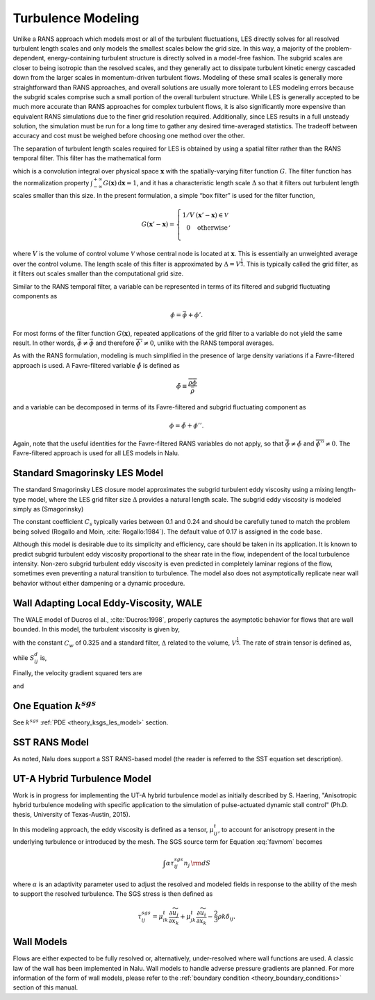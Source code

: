 Turbulence Modeling
-------------------

Unlike a RANS approach which models most or all of the turbulent
fluctuations, LES directly solves for all resolved turbulent length
scales and only models the smallest scales below the grid size. In this
way, a majority of the problem-dependent, energy-containing turbulent
structure is directly solved in a model-free fashion. The subgrid scales
are closer to being isotropic than the resolved scales, and they
generally act to dissipate turbulent kinetic energy cascaded down from
the larger scales in momentum-driven turbulent flows. Modeling of these
small scales is generally more straightforward than RANS approaches, and
overall solutions are usually more tolerant to LES modeling errors
because the subgrid scales comprise such a small portion of the overall
turbulent structure. While LES is generally accepted to be much more
accurate than RANS approaches for complex turbulent flows, it is also
significantly more expensive than equivalent RANS simulations due to the
finer grid resolution required. Additionally, since LES results in a
full unsteady solution, the simulation must be run for a long time to
gather any desired time-averaged statistics. The tradeoff between
accuracy and cost must be weighed before choosing one method over the
other.

The separation of turbulent length scales required for LES is obtained
by using a spatial filter rather than the RANS temporal filter. This
filter has the mathematical form

.. math::
   :label: les-filter

   \overline{\phi(\boldsymbol{x},t)} \equiv \int_{-\infty}^{+\infty}
       \phi(\boldsymbol{x}',t) G(\boldsymbol{x}' - \boldsymbol{x})\,
       \mathrm{d}\boldsymbol{x}',


which is a convolution integral over physical space
:math:`\boldsymbol{x}` with the spatially-varying filter function
:math:`G`. The filter function has the normalization property
:math:`\int_{-\infty}^{+\infty}
G(\boldsymbol{x})\, \mathrm{d}\boldsymbol{x} = 1`, and it has a
characteristic length scale :math:`\Delta` so that it filters out
turbulent length scales smaller than this size. In the present
formulation, a simple “box filter” is used for the filter function,

.. math::

   G(\boldsymbol{x}' - \boldsymbol{x}) = \left\{ \begin{array}{l@{\quad:\quad}l}
       1/V         & (\boldsymbol{x}' - \boldsymbol{x}) \in \mathcal{V} \\
       0           & \mathrm{otherwise} \\
       \end{array} \right.,

where :math:`V` is the volume of control volume :math:`\mathcal{V}`
whose central node is located at :math:`\boldsymbol{x}`. This is
essentially an unweighted average over the control volume. The length
scale of this filter is approximated by :math:`\Delta = V^\frac{1}{3}`.
This is typically called the grid filter, as it filters out scales
smaller than the computational grid size.

Similar to the RANS temporal filter, a variable can be represented in
terms of its filtered and subgrid fluctuating components as

.. math:: \phi = \bar{\phi} + \phi'.

For most forms of the filter function :math:`G(\boldsymbol{x})`,
repeated applications of the grid filter to a variable do not yield the
same result. In other words, :math:`\bar{\bar{\phi}} \ne 
\bar{\phi}` and therefore :math:`\overline{\phi'} \ne 0`, unlike with
the RANS temporal averages.

As with the RANS formulation, modeling is much simplified in the
presence of large density variations if a Favre-filtered approach is
used. A Favre-filtered variable :math:`\tilde{\phi}` is defined as

.. math:: \tilde{\phi} \equiv \frac{ \overline{\rho\phi} }{ \bar{\rho} }

and a variable can be decomposed in terms of its Favre-filtered and
subgrid fluctuating component as

.. math:: \phi = \tilde{\phi} + \phi''.

Again, note that the useful identities for the Favre-filtered RANS
variables do not apply, so that
:math:`\bar{\tilde{\phi}} \ne \tilde{\phi}` and
:math:`\overline{\phi''} \ne 0`. The Favre-filtered approach is used for
all LES models in Nalu.

.. _theory_standard_smagorinsky_les:

Standard Smagorinsky LES Model
++++++++++++++++++++++++++++++

The standard Smagorinsky LES closure model approximates the subgrid
turbulent eddy viscosity using a mixing length-type model, where the LES
grid filter size :math:`\Delta` provides a natural length scale. The
subgrid eddy viscosity is modeled simply as (Smagorinsky)

.. math::
   :label: mut-smag

   \mu_t = \rho \left(C_s \Delta \right)^2 | \tilde {S} |,


The constant coefficient :math:`C_s` typically varies between 0.1 and
0.24 and should be carefully tuned to match the problem being solved
(Rogallo and Moin, :cite:`Rogallo:1984`).  The default value of 0.17 is assigned in the code base.

Although this model is desirable due to its simplicity and efficiency,
care should be taken in its application.  It is known to predict subgrid
turbulent eddy viscosity proportional to the shear rate in the flow,
independent of the local turbulence intensity.  Non-zero subgrid turbulent
eddy viscosity is even predicted in completely laminar regions of the
flow, sometimes even preventing a natural transition to turbulence. The model also
does not asymptotically replicate near wall behavior without either dampening or a
dynamic procedure.

Wall Adapting Local Eddy-Viscosity, WALE
++++++++++++++++++++++++++++++++++++++++

The WALE model of Ducros el al., :cite:`Ducros:1998`,
properly captures the asymptotic behavior for flows that are wall
bounded. In this model, the turbulent viscosity is given by,

.. math::
   :label: mut-wale

   \mu_t = \rho \left(C_w \Delta \right)^2 \frac{\left( S^d_{ij}S^d_{ij}\right)^{3/2}}
   {\left( S_{ij}S_{ij}\right)^{5/2} + \left( S^d_{ij}S^d_{ij}\right)^{5/4}},


with the constant :math:`C_w` of 0.325 and a standard filter,
:math:`\Delta` related to the volume, :math:`V^{\frac{1}{3}}`. The rate
of strain tensor is defined as,

.. math::
   :label: wale-sij

   S_{ij} = \frac{1}{2} \left( \frac{\partial u_i}{\partial x_j} + \frac{\partial u_j}{\partial x_i} \right)


while :math:`S^d_{ij}` is,

.. math::
   :label: wale-sdij

   S^d_{ij} = \frac{1}{2} \left( g^2_{ij} + g^2_{ji}\right) - \frac{1}{3} \delta_{ij} g^2_{k}{k}.


Finally, the velocity gradient squared ters are

.. math::
   :label: wale-sqij

    g^2_{ij} = \frac{\partial u_i}{\partial x_k} \frac{\partial u_k}{\partial x_j}


and

.. math::
   :label: wale-gsqji

    g^2_{ji} = \frac{\partial u_j}{\partial x_k} \frac{\partial u_k}{\partial x_i}.


One Equation :math:`k^{sgs}`
++++++++++++++++++++++++++++

See :math:`k^{sgs}` :ref:`PDE <theory_ksgs_les_model>` section.

SST RANS Model
++++++++++++++

As noted, Nalu does support a SST RANS-based model (the reader is
referred to the SST equation set description).

UT-A Hybrid Turbulence Model
++++++++++++++++++++++++++++

Work is in progress for implementing the UT-A hybrid turbulence model
as initially described by S. Haering, "Anisotropic hybrid turbulence
modeling with specific application to the simulation of pulse-actuated
dynamic stall control" (Ph.D. thesis, University of Texas-Austin,
2015).

In this modeling approach, the eddy viscosity is defined as a tensor,
:math:`\mu_{ij}^{t}`, to account for anisotropy present in the
underlying turbulence or introduced by the mesh. The SGS source term
for Equation :eq:`favmom` becomes

.. math::

   \int \alpha \tau^{sgs}_{ij} n_j \, {\rm d}S

where :math:`\alpha` is an adaptivity parameter used to adjust the
resolved and modeled fields in response to the ability of the mesh to
support the resolved turbulence. The SGS stress is then defined as

.. math::

   \tau^{sgs}_{ij} = \mu_{ik}^t \frac{\partial \widetilde{u}_j }{\partial x_k} + \mu_{jk}^t \frac{\partial \widetilde{u}_i }{\partial x_k} - \frac{2}{3} \rho k \delta_{ij}.


Wall Models
+++++++++++

Flows are either expected to be fully resolved or, alternatively, under-resolved
where wall functions are used. A classic law of the wall has been implemented in
Nalu. Wall models to handle adverse pressure gradients are planned. For more
information of the form of wall models, please refer to the :ref:`boundary
condition <theory_boundary_conditions>` section of this manual.
